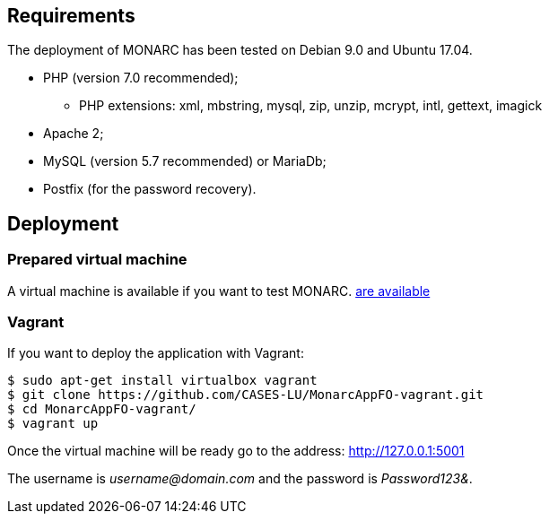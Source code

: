 == Requirements

The deployment of MONARC has been tested on Debian 9.0 and Ubuntu 17.04.

* PHP (version 7.0 recommended);
** PHP extensions: xml, mbstring, mysql, zip, unzip, mcrypt, intl, gettext,
imagick
* Apache 2;
* MySQL (version 5.7 recommended) or MariaDb;
* Postfix (for the password recovery).


== Deployment

=== Prepared virtual machine

A virtual machine is available if you want to test MONARC.
link:https://github.com/CASES-LU/Monarc_demo[are available]

=== Vagrant

If you want to deploy the application with Vagrant:


[source,bash]
----
$ sudo apt-get install virtualbox vagrant
$ git clone https://github.com/CASES-LU/MonarcAppFO-vagrant.git
$ cd MonarcAppFO-vagrant/
$ vagrant up
----

Once the virtual machine will be ready go to the address: http://127.0.0.1:5001

The username is _username@domain.com_ and the password is _Password123&_.
